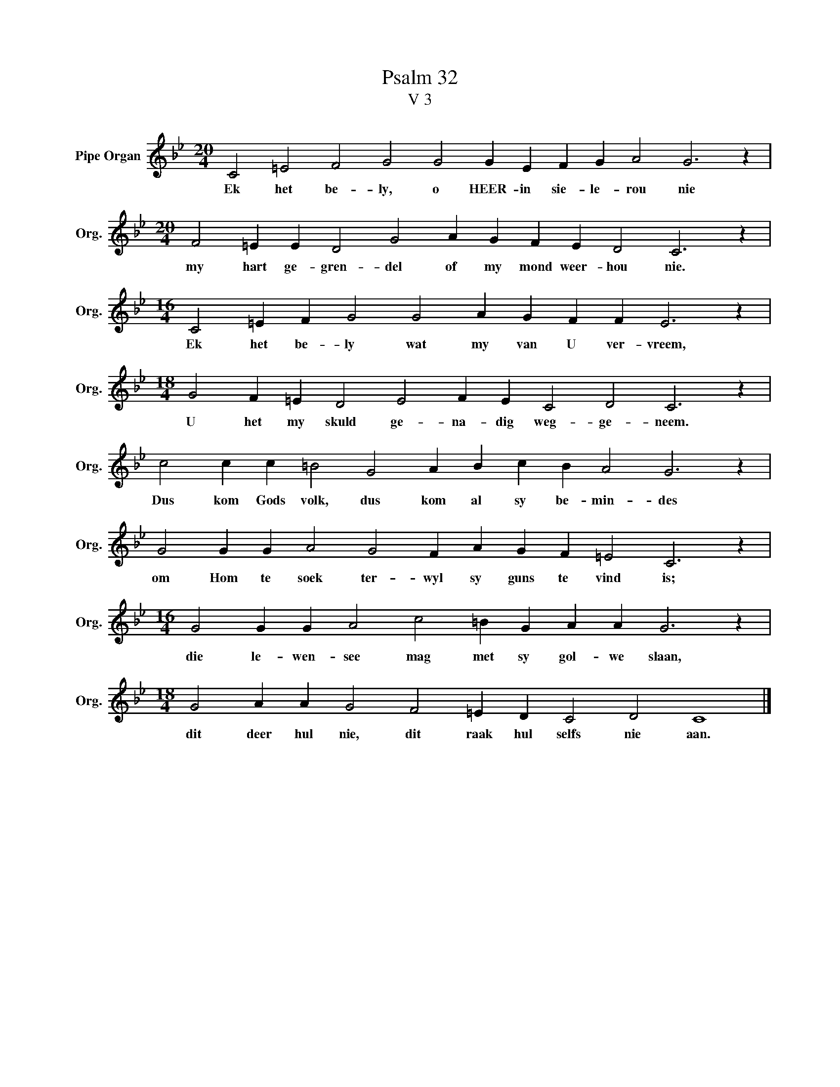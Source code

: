 X:1
T:Psalm 32
T:V 3
L:1/4
M:20/4
I:linebreak $
K:Bb
V:1 treble nm="Pipe Organ" snm="Org."
V:1
 C2 =E2 F2 G2 G2 G E F G A2 G3 z |$[M:20/4] F2 =E E D2 G2 A G F E D2 C3 z |$ %2
w: Ek het be- ly, o HEER- in sie- le- rou nie|my hart ge- gren- del of my mond weer- hou nie.|
[M:16/4] C2 =E F G2 G2 A G F F E3 z |$[M:18/4] G2 F =E D2 E2 F E C2 D2 C3 z |$ %4
w: Ek het be- ly wat my van U ver- vreem,|U het my skuld ge- na- dig weg- ge- neem.|
 c2 c c =B2 G2 A B c B A2 G3 z |$ G2 G G A2 G2 F A G F =E2 C3 z |$ %6
w: Dus kom Gods volk, dus kom al sy be- min- des|om Hom te soek ter- wyl sy guns te vind is;|
[M:16/4] G2 G G A2 c2 =B G A A G3 z |$[M:18/4] G2 A A G2 F2 =E D C2 D2 C4 |] %8
w: die le- wen- see mag met sy gol- we slaan,|dit deer hul nie, dit raak hul selfs nie aan.|

